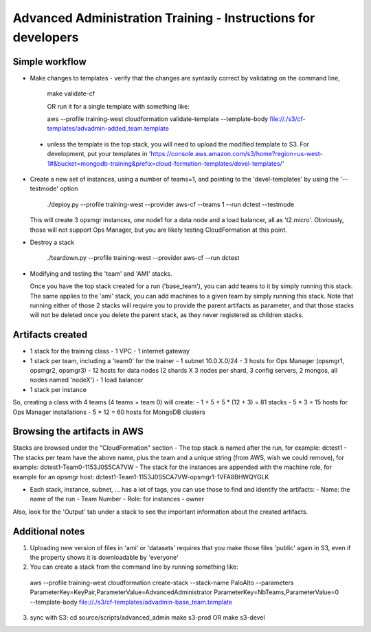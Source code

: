 ==============================================================
Advanced Administration Training - Instructions for developers
==============================================================

Simple workflow
---------------

- Make changes to templates
  - verify that the changes are syntaxily correct by validating on the command line, 

      make validate-cf

      OR run it for a single template with something like:

      aws --profile training-west cloudformation validate-template --template-body file://./s3/cf-templates/advadmin-added_team.template

 - unless the template is the top stack, you will need to upload the modified template to S3.
   For development, put your templates in 'https://console.aws.amazon.com/s3/home?region=us-west-1#&bucket=mongodb-training&prefix=cloud-formation-templates/devel-templates/'

- Create a new set of instances, using a number of teams=1, and pointing to the 'devel-templates' by using the '--testmode' option

    ./deploy.py --profile training-west --provider aws-cf --teams 1 --run dctest --testmode

  This will create 3 opsmgr instances, one node1 for a data node and a load balancer, all as 't2.micro'. Obviously, those will not support Ops Manager, but you are likely testing CloudFormation at this point.

- Destroy a stack

    ./teardown.py --profile training-west --provider aws-cf --run dctest

- Modifying and testing the 'team' and 'AMI' stacks.

  Once you have the top stack created for a run ('base_team'), you can add teams to it by simply running this stack.
  The same applies to the 'ami' stack, you can add machines to a given team by simply running this stack.
  Note that running either of those 2 stacks will require you to provide the parent artifacts as parameter, and that those stacks will not be deleted once you delete the parent stack, as they never registered as children stacks.


Artifacts created
-----------------

- 1 stack for the training class
  - 1 VPC
  - 1 internet gateway
- 1 stack per team, including a 'team0' for the trainer
  - 1 subnet 10.0.X.0/24
  - 3 hosts for Ops Manager (opsmgr1, opsmgr2, opsmgr3)
  - 12 hosts for data nodes (2 shards X 3 nodes per shard, 3 config servers, 2 mongos, all nodes named 'nodeX')
  - 1 load balancer
- 1 stack per instance

So, creating a class with 4 teams (4 teams + team 0) will create:
- 1 + 5 + 5 * (12 + 3) = 81 stacks
- 5 * 3 = 15 hosts for Ops Manager installations
- 5 * 12 = 60 hosts for MongoDB clusters

Browsing the artifacts in AWS
-----------------------------

Stacks are browsed under the "CloudFormation" section
- The top stack is named after the run, for example: dctest1
- The stacks per team have the above name, plus the team and a unique string (from AWS, wish we could remove), for example: dctest1-Team0-1153J0S5CA7VW
- The stack for the instances are appended with the machine role, for example for an opsmgr host: dctest1-Team1-1153J0S5CA7VW-opsmgr1-1VFA8BHWQYGLK

- Each stack, instance, subnet, ... has a lot of tags, you can use those to find and identify the artifacts:
  - Name: the name of the run
  - Team Number
  - Role: for instances
  - owner
Also, look for the 'Output' tab under a stack to see the important information about the created artifacts.

Additional notes
----------------
1) Uploading new version of files in 'ami' or 'datasets' requires that you make those files 'public'
   again in S3, even if the property shows it is downloadable by 'everyone'

2) You can create a stack from the command line by running something like:
  aws --profile training-west cloudformation create-stack --stack-name PaloAlto --parameters ParameterKey=KeyPair,ParameterValue=AdvancedAdministrator ParameterKey=NbTeams,ParameterValue=0 --template-body file://./s3/cf-templates/advadmin-base_team.template

3) sync with S3:
   cd source/scripts/advanced_admin
   make s3-prod
   OR
   make s3-devel